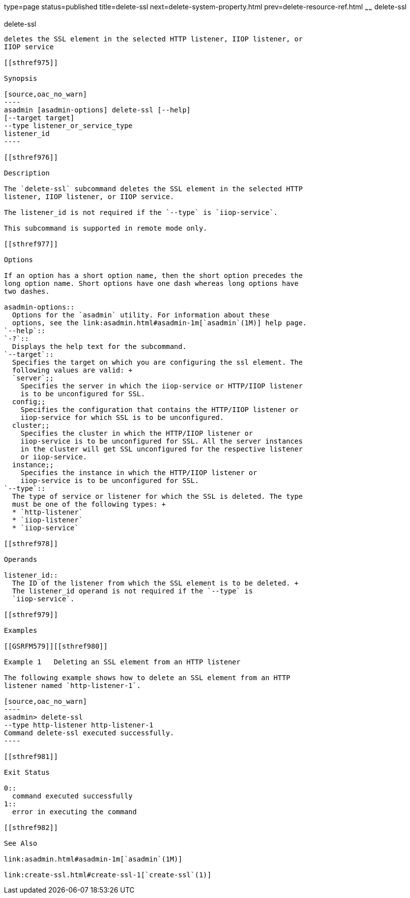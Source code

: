 type=page
status=published
title=delete-ssl
next=delete-system-property.html
prev=delete-resource-ref.html
~~~~~~
delete-ssl
==========

[[delete-ssl-1]][[GSRFM00109]][[delete-ssl]]

delete-ssl
----------

deletes the SSL element in the selected HTTP listener, IIOP listener, or
IIOP service

[[sthref975]]

Synopsis

[source,oac_no_warn]
----
asadmin [asadmin-options] delete-ssl [--help]
[--target target]
--type listener_or_service_type
listener_id
----

[[sthref976]]

Description

The `delete-ssl` subcommand deletes the SSL element in the selected HTTP
listener, IIOP listener, or IIOP service.

The listener_id is not required if the `--type` is `iiop-service`.

This subcommand is supported in remote mode only.

[[sthref977]]

Options

If an option has a short option name, then the short option precedes the
long option name. Short options have one dash whereas long options have
two dashes.

asadmin-options::
  Options for the `asadmin` utility. For information about these
  options, see the link:asadmin.html#asadmin-1m[`asadmin`(1M)] help page.
`--help`::
`-?`::
  Displays the help text for the subcommand.
`--target`::
  Specifies the target on which you are configuring the ssl element. The
  following values are valid: +
  `server`;;
    Specifies the server in which the iiop-service or HTTP/IIOP listener
    is to be unconfigured for SSL.
  config;;
    Specifies the configuration that contains the HTTP/IIOP listener or
    iiop-service for which SSL is to be unconfigured.
  cluster;;
    Specifies the cluster in which the HTTP/IIOP listener or
    iiop-service is to be unconfigured for SSL. All the server instances
    in the cluster will get SSL unconfigured for the respective listener
    or iiop-service.
  instance;;
    Specifies the instance in which the HTTP/IIOP listener or
    iiop-service is to be unconfigured for SSL.
`--type`::
  The type of service or listener for which the SSL is deleted. The type
  must be one of the following types: +
  * `http-listener`
  * `iiop-listener`
  * `iiop-service`

[[sthref978]]

Operands

listener_id::
  The ID of the listener from which the SSL element is to be deleted. +
  The listener_id operand is not required if the `--type` is
  `iiop-service`.

[[sthref979]]

Examples

[[GSRFM579]][[sthref980]]

Example 1   Deleting an SSL element from an HTTP listener

The following example shows how to delete an SSL element from an HTTP
listener named `http-listener-1`.

[source,oac_no_warn]
----
asadmin> delete-ssl
--type http-listener http-listener-1
Command delete-ssl executed successfully.
----

[[sthref981]]

Exit Status

0::
  command executed successfully
1::
  error in executing the command

[[sthref982]]

See Also

link:asadmin.html#asadmin-1m[`asadmin`(1M)]

link:create-ssl.html#create-ssl-1[`create-ssl`(1)]



